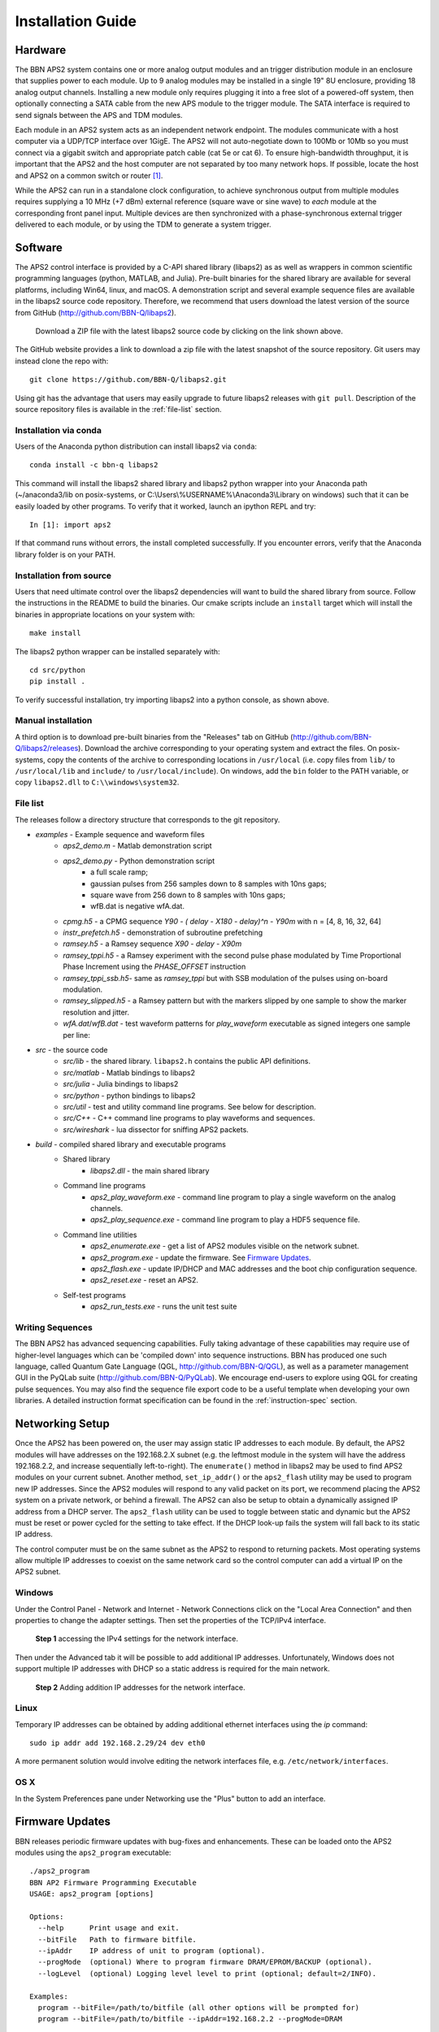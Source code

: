 Installation Guide
==================

Hardware
--------

The BBN APS2 system contains one or more analog output modules and an trigger
distribution module in an enclosure that supplies power to each module. Up to 9
analog modules may be installed in a single 19" 8U enclosure, providing 18
analog output channels. Installing a new module only requires plugging it into a
free slot of a powered-off system, then optionally connecting a SATA cable from
the new APS module to the trigger module. The SATA interface is required to send
signals between the APS and TDM modules.

Each module in an APS2 system acts as an independent network endpoint. The
modules communicate with a host computer via a UDP/TCP interface over 1GigE. The
APS2 will not auto-negotiate down to 100Mb or 10Mb so you must connect via a
gigabit switch and appropriate patch cable (cat 5e or cat 6). To ensure
high-bandwidth throughput, it is important that the APS2 and the host computer
are not separated by too many network hops. If possible, locate the host and
APS2 on a common switch or router [#f1]_.

While the APS2 can run in a standalone clock configuration, to achieve
synchronous output from multiple modules requires supplying a 10 MHz (+7 dBm)
external reference (square wave or sine wave) to *each* module at the
corresponding front panel input. Multiple devices are then synchronized with a
phase-synchronous external trigger delivered to each module, or by using the
TDM to generate a system trigger.

.. _software-installation:

Software
--------

The APS2 control interface is provided by a C-API shared library (libaps2) as as
well as wrappers in common scientific programming languages (python, MATLAB, and
Julia). Pre-built binaries for the shared library are available for several
platforms, including Win64, linux, and macOS. A demonstration script and several
example sequence files are available in the libaps2 source code repository.
Therefore, we recommend that users download the latest version of the source
from GitHub (http://github.com/BBN-Q/libaps2).

.. figure:: images/github-download.png
	:scale: 50%

	Download a ZIP file with the latest libaps2 source code by clicking on the
	link shown above.

The GitHub website provides a link to download a zip file with the latest
snapshot of the source repository. Git users may instead clone the repo with::

	git clone https://github.com/BBN-Q/libaps2.git

Using git has the advantage that users may easily upgrade to future libaps2
releases with ``git pull``. Description of the source repository files is
available in the :ref:`file-list` section.

Installation via conda
~~~~~~~~~~~~~~~~~~~~~~

Users of the Anaconda python distribution can install libaps2 via
``conda``::

	conda install -c bbn-q libaps2

This command will install the libaps2 shared library and libaps2 python wrapper
into your Anaconda path (~/anaconda3/lib on posix-systems, or
C:\\Users\\%USERNAME%\\Anaconda3\\Library on windows) such that it can be easily
loaded by other programs. To verify that it worked, launch an ipython REPL and
try::

	In [1]: import aps2

If that command runs without errors, the install completed successfully. If you
encounter errors, verify that the Anaconda library folder is on your PATH.

Installation from source
~~~~~~~~~~~~~~~~~~~~~~~~

Users that need ultimate control over the libaps2 dependencies will want to
build the shared library from source. Follow the instructions in the README to
build the binaries. Our cmake scripts include an ``install`` target which will
install the binaries in appropriate locations on your system with::

	make install

The libaps2 python wrapper can be installed separately with::

	cd src/python
	pip install .

To verify successful installation, try importing libaps2 into a python console,
as shown above.

Manual installation
~~~~~~~~~~~~~~~~~~~

A third option is to download pre-built binaries from the "Releases" tab on
GitHub (http://github.com/BBN-Q/libaps2/releases). Download the archive
corresponding to your operating system and extract the files. On posix-systems,
copy the contents of the archive to corresponding locations in ``/usr/local``
(i.e. copy files from ``lib/`` to ``/usr/local/lib`` and ``include/`` to
``/usr/local/include``). On windows, add the ``bin`` folder to the PATH
variable, or copy ``libaps2.dll`` to ``C:\\windows\system32``.

.. _file-list:

File list
~~~~~~~~~~~~~

The releases follow a directory structure that corresponds to the git
repository.

* `examples` - Example sequence and waveform files
	- `aps2_demo.m` - Matlab demonstration script
	- `aps2_demo.py` - Python demonstration script
		+ a full scale ramp;
		+ gaussian pulses from 256 samples down to 8 samples with 10ns gaps;
		+ square wave from 256 down to 8 samples with 10ns gaps;
		+ wfB.dat is negative wfA.dat.
	- `cpmg.h5` - a CPMG sequence `Y90 - ( delay - X180 - delay)^n - Y90m` with n = [4, 8, 16, 32, 64]
	- `instr_prefetch.h5` - demonstration of subroutine prefetching
	- `ramsey.h5` - a Ramsey sequence `X90 - delay - X90m`
	- `ramsey_tppi.h5` - a Ramsey experiment with the second pulse phase modulated by Time Proportional Phase Increment using the `PHASE_OFFSET` instruction
	- `ramsey_tppi_ssb.h5`- same as `ramsey_tppi` but with SSB modulation of the pulses using on-board modulation.
	- `ramsey_slipped.h5` - a Ramsey pattern but with the markers slipped by one sample to show the marker resolution and jitter.
	- `wfA.dat`/`wfB.dat` - test waveform patterns for `play_waveform` executable as signed integers one sample per line:
* `src` - the source code
	- `src/lib` - the shared library. ``libaps2.h`` contains the public API definitions.
	- `src/matlab` - Matlab bindings to libaps2
	- `src/julia` - Julia bindings to libaps2
	- `src/python` - python bindings to libaps2
	- `src/util` - test and utility command line programs. See below for description.
	- `src/C++` - C++ command line programs to play waveforms and sequences.
	- `src/wireshark` - lua dissector for sniffing APS2 packets.
* `build` - compiled shared library and executable programs
	- Shared library
		+ `libaps2.dll` - the main shared library
	- Command line programs
		+ `aps2_play_waveform.exe` - command line program to play a single waveform on the analog channels.
		+ `aps2_play_sequence.exe` - command line program to play a HDF5 sequence file.
	- Command line utilities
		+ `aps2_enumerate.exe` - get a list of APS2 modules visible on the network subnet.
		+ `aps2_program.exe` - update the firmware.  See `Firmware Updates`_.
		+ `aps2_flash.exe` - update IP/DHCP and MAC addresses and the boot chip configuration sequence.
		+ `aps2_reset.exe` - reset an APS2.
	- Self-test programs
		+ `aps2_run_tests.exe` - runs the unit test suite

Writing Sequences
~~~~~~~~~~~~~~~~~~

The BBN APS2 has advanced sequencing capabilities. Fully taking advantage of
these capabilities may require use of higher-level languages which can be
'compiled down' into sequence instructions. BBN has produced one such
language, called Quantum Gate Language (QGL, http://github.com/BBN-Q/QGL), as
well as a parameter management GUI in the PyQLab suite
(http://github.com/BBN-Q/PyQLab). We encourage end-users to explore using QGL
for creating pulse sequences. You may also find the sequence file export code
to be a useful template when developing your own libraries. A detailed
instruction format specification can be found in the :ref:`instruction-spec`
section.

Networking Setup
----------------

Once the APS2 has been powered on, the user may assign static IP addresses to
each module. By default, the APS2 modules will have addresses on the 192.168.2.X
subnet (e.g. the leftmost module in the system will have the address
192.168.2.2, and increase sequentially left-to-right). The ``enumerate()``
method in libaps2 may be used to find APS2 modules on your current subnet.
Another method, ``set_ip_addr()`` or the ``aps2_flash`` utility may be used to
program new IP addresses. Since the APS2 modules will respond to any valid
packet on its port, we recommend placing the APS2 system on a private network,
or behind a firewall. The APS2 can also be setup to obtain a dynamically
assigned IP address from a DHCP server.  The ``aps2_flash`` utility can be used to
toggle between static and dynamic but the APS2 must be reset or power cycled for
the setting to take effect. If the DHCP look-up fails the system will fall back
to its static IP address.

The control computer must be on the same subnet as the APS2 to respond to
returning packets. Most operating systems allow multiple IP addresses to coexist
on the same network card so the control computer can add a virtual IP on the
APS2 subnet.

Windows
~~~~~~~~~~~~~~

Under the Control Panel - Network and Internet - Network Connections click on
the "Local Area Connection" and then properties to change the adapter settings.
Then set the properties of the TCP/IPv4 interface.

.. figure:: images/WindowsDualHome-1.png
	:scale: 100%

	**Step 1** accessing the IPv4 settings for the network interface.

Then under the Advanced tab it will be possible to add additional IP addresses.
Unfortunately, Windows does not support multiple IP addresses with DHCP so a
static address is required for the main network.

.. figure:: images/WindowsDualHome-2.png
	:scale: 100%

	**Step 2** Adding addition IP addresses for the network interface.

Linux
~~~~~~~~~~~~~~~

Temporary IP addresses can be obtained by adding additional ethernet
interfaces using the `ip` command::

	sudo ip addr add 192.168.2.29/24 dev eth0

A more permanent solution would involve editing the network interfaces file,
e.g. ``/etc/network/interfaces``.

OS X
~~~~~~~~~~~~

In the System Preferences pane under Networking use the "Plus" button to add an
interface.


Firmware Updates
-------------------------

BBN releases periodic firmware updates with bug-fixes and enhancements.  These
can be loaded onto the APS2 modules using the ``aps2_program`` executable::

	./aps2_program
	BBN AP2 Firmware Programming Executable
	USAGE: aps2_program [options]

	Options:
	  --help      Print usage and exit.
	  --bitFile   Path to firmware bitfile.
	  --ipAddr    IP address of unit to program (optional).
	  --progMode  (optional) Where to program firmware DRAM/EPROM/BACKUP (optional).
	  --logLevel  (optional) Logging level level to print (optional; default=2/INFO).

	Examples:
	  program --bitFile=/path/to/bitfile (all other options will be prompted for)
	  program --bitFile=/path/to/bitfile --ipAddr=192.168.2.2 --progMode=DRAM

The executable will prompt the user for IP address and programming mode. The
APS2 can boot from multiple locations: volatile DRAM; non-volatile flash or if
all else fails a master backup in flash. The DRAM storage takes only a few
seconds to program and is used for temporary booting for testing purposes. It
will be lost on a power cycle. Once you are happy there are no issues with the
new bitfile you can program it to the flash memory so the module will boot from
the new firmware on a power cycle. This process involves erasing, writing and
verifying and takes several minutes. The backup firmware should only be
programmed in the rare case BBN releases an update to the backup image.  Should
something catastrophic happen during programming (unplugging the ethernet cable)
the module may drop to the backup image which has a fixed IP of 192.168.2.123.

.. rubric:: Footnotes

.. [#f1] The APS2 typically uses static self-assigned IP addresses and should
	 ideally be behind the same router as the control computer.
